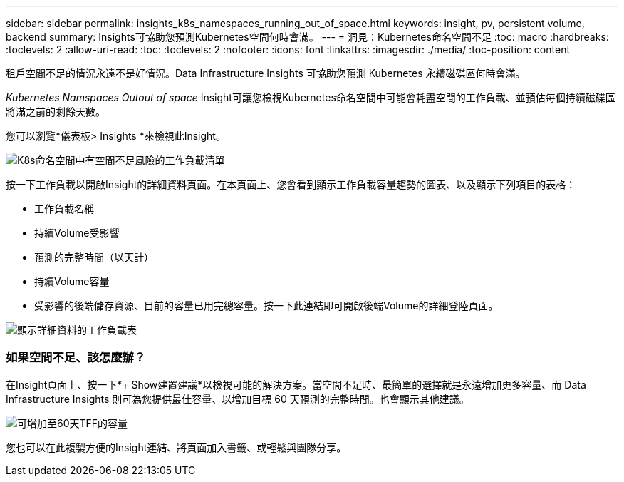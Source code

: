 ---
sidebar: sidebar 
permalink: insights_k8s_namespaces_running_out_of_space.html 
keywords: insight, pv, persistent volume, backend 
summary: Insights可協助您預測Kubernetes空間何時會滿。 
---
= 洞見：Kubernetes命名空間不足
:toc: macro
:hardbreaks:
:toclevels: 2
:allow-uri-read: 
:toc: 
:toclevels: 2
:nofooter: 
:icons: font
:linkattrs: 
:imagesdir: ./media/
:toc-position: content


[role="lead"]
租戶空間不足的情況永遠不是好情況。Data Infrastructure Insights 可協助您預測 Kubernetes 永續磁碟區何時會滿。

_Kubernetes Namspaces Outout of space_ Insight可讓您檢視Kubernetes命名空間中可能會耗盡空間的工作負載、並預估每個持續磁碟區將滿之前的剩餘天數。

您可以瀏覽*儀表板> Insights *來檢視此Insight。

image:K8sRunningOutOfSpaceWorkloadList.png["K8s命名空間中有空間不足風險的工作負載清單"]

按一下工作負載以開啟Insight的詳細資料頁面。在本頁面上、您會看到顯示工作負載容量趨勢的圖表、以及顯示下列項目的表格：

* 工作負載名稱
* 持續Volume受影響
* 預測的完整時間（以天計）
* 持續Volume容量
* 受影響的後端儲存資源、目前的容量已用完總容量。按一下此連結即可開啟後端Volume的詳細登陸頁面。


image:K8sRunningOutOfSpaceWorkloadTable.png["顯示詳細資料的工作負載表"]



=== 如果空間不足、該怎麼辦？

在Insight頁面上、按一下*+ Show建置建議*以檢視可能的解決方案。當空間不足時、最簡單的選擇就是永遠增加更多容量、而 Data Infrastructure Insights 則可為您提供最佳容量、以增加目標 60 天預測的完整時間。也會顯示其他建議。

image:K8sRunningOutOfSpaceRecommendations.png["可增加至60天TFF的容量"]

您也可以在此複製方便的Insight連結、將頁面加入書籤、或輕鬆與團隊分享。
